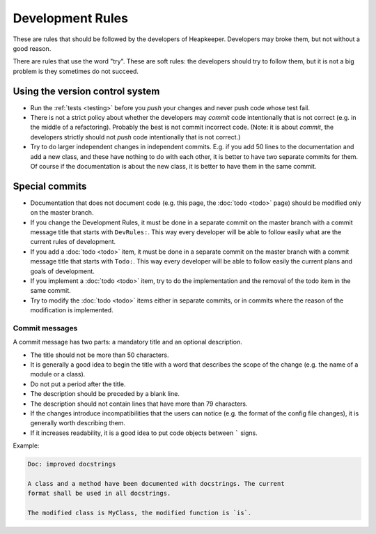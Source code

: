 Development Rules
=================

These are rules that should be followed by the developers of Heapkeeper.
Developers may broke them, but not without a good reason.

There are rules that use the word "try". These are soft rules: the developers
should try to follow them, but it is not a big problem is they sometimes do not
succeed.

Using the version control system
--------------------------------

* Run the :ref:`tests <testing>` before you *push* your changes and never push
  code whose test fail.
* There is not a strict policy about whether the developers may *commit*
  code intentionally that is not correct (e.g. in the middle of a refactoring).
  Probably the best is not commit incorrect code. (Note: it is about *commit*,
  the developers strictly should not *push* code intentionally that is not
  correct.)
* Try to do larger independent changes in independent commits. E.g. if you add
  50 lines to the documentation and add a new class, and these have nothing to
  do with each other, it is better to have two separate commits for them. Of
  course if the documentation is about the new class, it is better to have them
  in the same commit.

Special commits
---------------

* Documentation that does not document code (e.g. this page, the :doc:`todo
  <todo>` page) should be modified only on the master branch.
* If you change the Development Rules, it must be done in a separate commit on
  the master branch with a commit message title that starts with ``DevRules:``.
  This way every developer will be able to follow easily what are the current
  rules of development.
* If you add a :doc:`todo <todo>` item, it must be done in a separate commit on
  the master branch with a commit message title that starts with ``Todo:``.
  This way every developer will be able to follow easily the current plans and
  goals of development.
* If you implement a :doc:`todo <todo>` item, try to do the implementation and
  the removal of the todo item in the same commit.
* Try to modify the :doc:`todo <todo>` items either in separate commits, or in
  commits where the reason of the modification is implemented.

Commit messages
^^^^^^^^^^^^^^^

A commit message has two parts: a mandatory title and an optional description.

* The title should not be more than 50 characters.
* It is generally a good idea to begin the title with a word that describes the
  scope of the change (e.g. the name of a module or a class).
* Do not put a period after the title.
* The description should be preceded by a blank line.
* The description should not contain lines that have more than 79 characters.
* If the changes introduce incompatibilities that the users can notice (e.g.
  the format of the config file changes), it is generally worth describing
  them.
* If it increases readability, it is a good idea to put code objects between
  ````` signs.

Example:

.. code-block:: none

   Doc: improved docstrings

   A class and a method have been documented with docstrings. The current
   format shall be used in all docstrings.

   The modified class is MyClass, the modified function is `is`.
